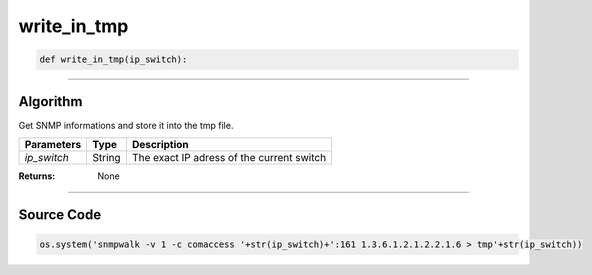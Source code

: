 write_in_tmp
============

.. code-block:: python

	def write_in_tmp(ip_switch):

_________________________________________________________________

**Algorithm**
-------------

Get SNMP informations and store it into the tmp file.

=============== ========== ===========================================
**Parameters**   **Type**   **Description**
*ip_switch*      String     The exact IP adress of the current switch
=============== ========== ===========================================

:Returns: None

_________________________________________________________________

**Source Code**
---------------

.. code-block:: python

	os.system('snmpwalk -v 1 -c comaccess '+str(ip_switch)+':161 1.3.6.1.2.1.2.2.1.6 > tmp'+str(ip_switch))